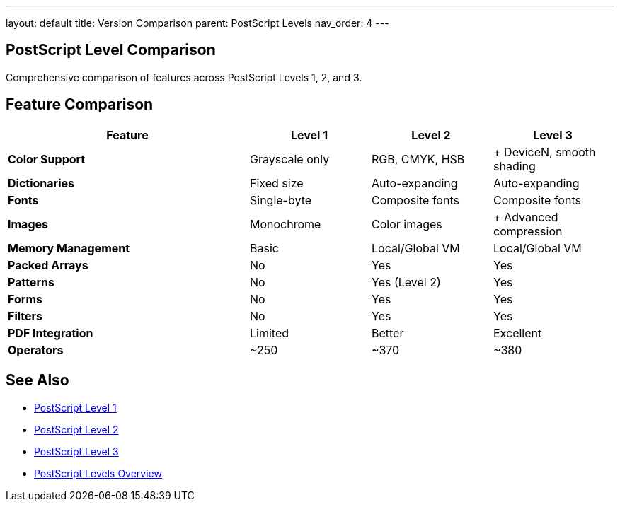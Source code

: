 ---
layout: default
title: Version Comparison
parent: PostScript Levels
nav_order: 4
---

== PostScript Level Comparison

Comprehensive comparison of features across PostScript Levels 1, 2, and 3.

== Feature Comparison

[cols="2,1,1,1"]
|===
| Feature | Level 1 | Level 2 | Level 3

| **Color Support**
| Grayscale only
| RGB, CMYK, HSB
| + DeviceN, smooth shading

| **Dictionaries**
| Fixed size
| Auto-expanding
| Auto-expanding

| **Fonts**
| Single-byte
| Composite fonts
| Composite fonts

| **Images**
| Monochrome
| Color images
| + Advanced compression

| **Memory Management**
| Basic
| Local/Global VM
| Local/Global VM

| **Packed Arrays**
| No
| Yes
| Yes

| **Patterns**
| No
| Yes (Level 2)
| Yes

| **Forms**
| No
| Yes
| Yes

| **Filters**
| No
| Yes
| Yes

| **PDF Integration**
| Limited
| Better
| Excellent

| **Operators**
| ~250
| ~370
| ~380
|===

== See Also

* xref:level-1.adoc[PostScript Level 1]
* xref:level-2.adoc[PostScript Level 2]
* xref:level-3.adoc[PostScript Level 3]
* xref:index.adoc[PostScript Levels Overview]